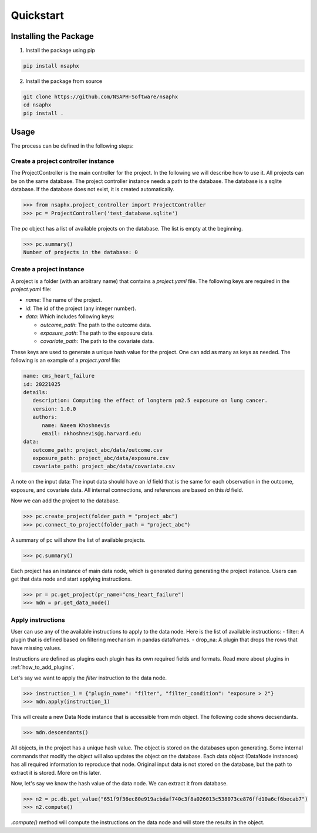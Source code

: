 Quickstart
==========

Installing the Package
----------------------

1. Install the package using pip

.. code-block:: bash

   pip install nsaphx


2. Install the package from source

.. code-block:: bash

   git clone https://github.com/NSAPH-Software/nsaphx
   cd nsaphx
   pip install .

Usage
-----

The process can be defined in the following steps:

Create a project controller instance
++++++++++++++++++++++++++++++++++++

The ProjectController is the main controller for the project. In the following we will describe how to use it. All projects can be on the same database. The project controller instance needs a path to the database. The database is a sqlite database. If the database does not exist, it is created automatically.

.. code-block:: python 

    >>> from nsaphx.project_controller import ProjectController
    >>> pc = ProjectController('test_database.sqlite')

The `pc` object has a list of available projects on the database. The list is empty at the beginning.

.. code-block:: python 

    >>> pc.summary()
    Number of projects in the database: 0

Create a project instance
+++++++++++++++++++++++++

A project is a folder (with an arbitrary name) that contains a `project.yaml` file. The following keys are required in the `project.yaml` file:

- `name`: The name of the project. 
- `id`: The id of the project (any integer number).
- `data`: Which includes following keys:    

  - `outcome_path`: The path to the outcome data.    
  - `exposure_path`: The path to the exposure data.    
  - `covariate_path`: The path to the covariate data.     

These keys are used to generate a unique hash value for the project. One can add as many as keys as needed. The following is an example of a `project.yaml` file:

.. code-block:: yaml 

   name: cms_heart_failure
   id: 20221025
   details:
      description: Computing the effect of longterm pm2.5 exposure on lung cancer.
      version: 1.0.0
      authors:
         name: Naeem Khoshnevis 
         email: nkhoshnevis@g.harvard.edu
   data:
      outcome_path: project_abc/data/outcome.csv
      exposure_path: project_abc/data/exposure.csv
      covariate_path: project_abc/data/covariate.csv 

A note on the input data: The input data should have an `id` field that is the same for each observation in the outcome, exposure, and covariate data. All internal connections, and references are based on this `id` field. 

Now we can add the project to the database.

.. code-block:: python 

    >>> pc.create_project(folder_path = "project_abc")
    >>> pc.connect_to_project(folder_path = "project_abc")

A summary of pc will show the list of available projects.

.. code-block:: python

    >>> pc.summary()

Each project has an instance of main data node, which is generated during generating the project instance. Users can get that data node and start applying instructions.

.. code-block:: python

    >>> pr = pc.get_project(pr_name="cms_heart_failure")
    >>> mdn = pr.get_data_node()

Apply instructions
++++++++++++++++++

User can use any of the available instructions to apply to the data node. Here is the list of available instructions:
- filter: A plugin that is defined based on filtering mechanism in pandas dataframes.
- drop_na: A plugin that drops the rows that have missing values.

Instructions are defined as plugins each plugin has its own required fields and formats. Read more about plugins in :ref:`how_to_add_plugins`.

Let's say we want to apply the `filter` instruction to the data node. 

.. code-block:: python

    >>> instruction_1 = {"plugin_name": "filter", "filter_condition": "exposure > 2"}
    >>> mdn.apply(instruction_1)
    
This will create a new Data Node instance that is accessible from mdn object. The following code shows decsendants.

.. code-block:: python

    >>> mdn.descendants()
   
All objects, in the project has a unique hash value. The object is stored on the databases upon generating. Some internal commands that modify the object will also updates the object on the database. Each data object (DataNode instances) has all required information to reproduce that node. Original input data is not stored on the database, but the path to extract it is stored. More on this later. 

Now, let's say we know the hash value of the data node. We can extract it from database.

.. code-block:: python

    >>> n2 = pc.db.get_value("651f9f36ec80e919acbdaf740c3f8a026013c538073ce876ffd10a6cf6becab7")
    >>> n2.compute() 

`.compute()` method will compute the instructions on the data node and will store the results in the object.



